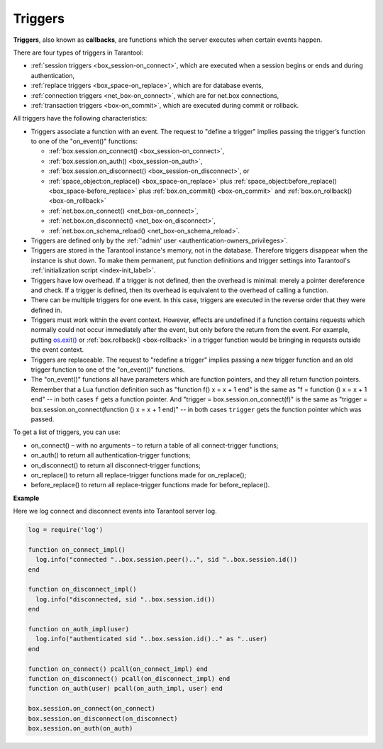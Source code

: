 .. _triggers:
.. _triggers-box_triggers:

================================================================================
Triggers
================================================================================

**Triggers**, also known as **callbacks**, are functions which the server
executes when certain events happen.

There are four types of triggers in Tarantool:

* :ref:`session triggers <box_session-on_connect>`, which are executed
  when a session begins or ends and during authentication,

* :ref:`replace triggers <box_space-on_replace>`, which are for database
  events,

* :ref:`connection triggers <net_box-on_connect>`, which are for net.box connections,

* :ref:`transaction triggers <box-on_commit>`, which are executed
  during commit or rollback.

All triggers have the following characteristics:

* Triggers associate a function with an event.
  The request to "define a trigger" implies passing the
  trigger’s function to one of the "on_event()" functions:

  * :ref:`box.session.on_connect() <box_session-on_connect>`,
  * :ref:`box.session.on_auth() <box_session-on_auth>`,
  * :ref:`box.session.on_disconnect() <box_session-on_disconnect>`, or
  * :ref:`space_object:on_replace() <box_space-on_replace>` plus
    :ref:`space_object:before_replace() <box_space-before_replace>` plus
    :ref:`box.on_commit() <box-on_commit>` and :ref:`box.on_rollback() <box-on_rollback>`
  * :ref:`net.box.on_connect() <net_box-on_connect>`,
  * :ref:`net.box.on_disconnect() <net_box-on_disconnect>`,
  * :ref:`net.box.on_schema_reload() <net_box-on_schema_reload>`.

* Triggers are defined only by the :ref:`'admin' user <authentication-owners_privileges>`.

* Triggers are stored in the Tarantool instance's memory, not in the database.
  Therefore triggers disappear when the instance is shut down.
  To make them permanent, put function definitions and trigger settings
  into Tarantool's :ref:`initialization script <index-init_label>`.

* Triggers have low overhead. If a trigger is not defined, then the overhead
  is minimal: merely a pointer dereference and check. If a trigger is defined,
  then its overhead is equivalent to the overhead of calling a function.

* There can be multiple triggers for one event. In this case, triggers are
  executed in the reverse order that they were defined in.

* Triggers must work within the event context. However, effects are undefined
  if a function contains requests which normally could not occur immediately
  after the event, but only before the return from the event. For example, putting
  `os.exit() <http://www.lua.org/manual/5.1/manual.html#pdf-os.exit>`_ or
  :ref:`box.rollback() <box-rollback>` in a trigger function would be
  bringing in requests outside the event context.

* Triggers are replaceable. The request to "redefine a trigger" implies
  passing a new trigger function and an old trigger function
  to one of the "on_event()" functions.

* The "on_event()" functions all have parameters which are function
  pointers, and they all return function pointers. Remember that a Lua
  function definition such as "function f() x = x + 1 end" is the same
  as "f = function () x = x + 1 end" -- in both cases ``f`` gets a function pointer.
  And "trigger = box.session.on_connect(f)" is the same as
  "trigger = box.session.on_connect(function () x = x + 1 end)" -- in both cases
  ``trigger`` gets the function pointer which was passed.

To get a list of triggers, you can use:

* on_connect() – with no arguments – to return a table of all connect-trigger functions;
* on_auth() to return all authentication-trigger functions;
* on_disconnect() to return all disconnect-trigger functions;
* on_replace() to return all replace-trigger functions made for on_replace();
* before_replace() to return all replace-trigger functions made for before_replace().

**Example**

Here we log connect and disconnect events into Tarantool server log.

.. code-block:: lua_tarantool

   log = require('log')

   function on_connect_impl()
     log.info("connected "..box.session.peer()..", sid "..box.session.id())
   end

   function on_disconnect_impl()
     log.info("disconnected, sid "..box.session.id())
   end

   function on_auth_impl(user)
     log.info("authenticated sid "..box.session.id().." as "..user)
   end

   function on_connect() pcall(on_connect_impl) end
   function on_disconnect() pcall(on_disconnect_impl) end
   function on_auth(user) pcall(on_auth_impl, user) end

   box.session.on_connect(on_connect)
   box.session.on_disconnect(on_disconnect)
   box.session.on_auth(on_auth)
